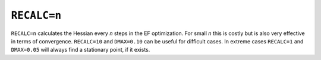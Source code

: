 .. _RECALC:

``RECALC=n``
============

``RECALC=n`` calculates the Hessian every *n* steps in the EF
optimization. For small *n* this is costly but is also very effective in
terms of convergence. ``RECALC=10`` and ``DMAX=0.10`` can be useful for
difficult cases. In extreme cases ``RECALC=1`` and ``DMAX=0.05`` will
always find a stationary point, if it exists.
